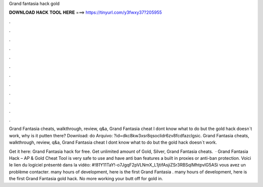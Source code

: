 Grand fantasia hack gold



𝐃𝐎𝐖𝐍𝐋𝐎𝐀𝐃 𝐇𝐀𝐂𝐊 𝐓𝐎𝐎𝐋 𝐇𝐄𝐑𝐄 ===> https://tinyurl.com/y3fwxy37?205955



.



.



.



.



.



.



.



.



.



.



.



.

Grand Fantasia cheats, walkthrough, review, q&a, Grand Fantasia cheat I dont know what to do but the gold hack doesn`t work, why is it putten there? Download:  do Arquivo: ?id=dkc8kw3xsr8qsoclidr6zv8fcdfazclgsic. Grand Fantasia cheats, walkthrough, review, q&a, Grand Fantasia cheat I dont know what to do but the gold hack doesn`t work.

Get it here: Grand Fantasia hack for free. Get unlimited amount of Gold, Silver,  Grand Fantasia cheats.  · Grand Fantasia Hack – AP & Gold Cheat Tool is very safe to use and have anti ban features a built in proxies or anti-ban protection. Voici le lien du logiciel présenté dans la vidéo: #!81Y11TaY!-o7JgqF2pVLNmX_L1jtifAsjiZSr3RBSqIMhtpvlG5ASi vous avez un problème contacter.  many hours of development, here is the first Grand Fantasia .  many hours of development, here is the first Grand Fantasia gold hack. No more working your butt off for gold in.

